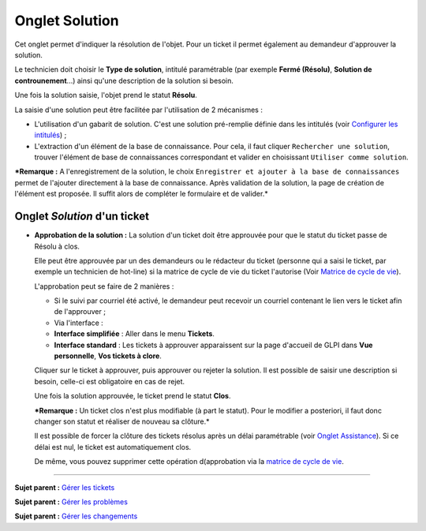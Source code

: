 Onglet Solution
===============

Cet onglet permet d'indiquer la résolution de l'objet. Pour un ticket il
permet également au demandeur d'approuver la solution.

Le technicien doit choisir le **Type de solution**, intitulé
paramétrable (par exemple **Fermé (Résolu)**, **Solution de
controunement**...) ainsi qu'une description de la solution si besoin.

Une fois la solution saisie, l'objet prend le statut **Résolu**.

La saisie d'une solution peut être facilitée par l'utilisation de 2
mécanismes :

-  L'utilisation d'un gabarit de solution. C'est une solution
   pré-remplie définie dans les intitulés (voir `Configurer les
   intitulés <08_Module_Configuration/02_Intitulés/01_Intitulés.rst>`__)
   ;

-  L'extraction d'un élément de la base de connaissance. Pour cela, il
   faut cliquer ``Rechercher une solution``, trouver l'élément de base
   de connaissances correspondant et valider en choisissant
   ``Utiliser comme solution``.

***Remarque :** A l'enregistrement de la solution, le choix
``Enregistrer et ajouter à la base de connaissances`` permet de
l'ajouter directement à la base de connaissance. Après validation de la
solution, la page de création de l'élément est proposée. Il suffit alors
de compléter le formulaire et de valider.*

Onglet *Solution* d'un ticket
-----------------------------

-  **Approbation de la solution :** La solution d'un ticket doit être
   approuvée pour que le statut du ticket passe de Résolu à clos.

   Elle peut être approuvée par un des demandeurs ou le rédacteur du
   ticket (personne qui a saisi le ticket, par exemple un technicien de
   hot-line) si la matrice de cycle de vie du ticket l'autorise (Voir
   `Matrice de cycle de
   vie <04_Module_Assistance/04_Tickets/02_Matrice_de_cycle_de_vie.rst>`__).

   L'approbation peut se faire de 2 manières :

   -  Si le suivi par courriel été activé, le demandeur peut recevoir un
      courriel contenant le lien vers le ticket afin de l'approuver ;

   -  Via l'interface :
   -  **Interface simplifiée** : Aller dans le menu **Tickets**.
   -  **Interface standard** : Les tickets à approuver apparaissent sur
      la page d'accueil de GLPI dans **Vue personnelle**, **Vos tickets
      à clore**.

   Cliquer sur le ticket à approuver, puis approuver ou rejeter la
   solution. Il est possible de saisir une description si besoin,
   celle-ci est obligatoire en cas de rejet.

   Une fois la solution approuvée, le ticket prend le statut **Clos**.

   ***Remarque :** Un ticket clos n'est plus modifiable (à part le
   statut). Pour le modifier a posteriori, il faut donc changer son
   statut et réaliser de nouveau sa clôture.*

   Il est possible de forcer la clôture des tickets résolus après un
   délai paramétrable (voir `Onglet
   Assistance <07_Module_Administration/04_Entités.rst>`__). Si ce délai
   est nul, le ticket est automatiquement clos.

   De même, vous pouvez supprimer cette opération d(approbation via la
   `matrice de cycle de
   vie <04_Module_Assistance/04_Tickets/02_Matrice_de_cycle_de_vie.rst>`__.

--------------

**Sujet parent :** `Gérer les
tickets <04_Module_Assistance/06_Tickets/03_Gérer_les_tickets.rst>`__

**Sujet parent :** `Gérer les
problèmes <04_Module_Assistance/08_Problèmes.rst>`__

**Sujet parent :** `Gérer les
changements <04_Module_Assistance/09_Changements.rst>`__
